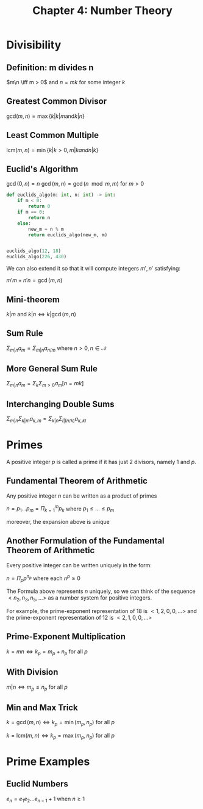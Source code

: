 #+TITLE: Chapter 4: Number Theory

* Divisibility

** Definition: m divides n

$m\n \iff m > 0$ and $n = mk$ for some integer $k$

** Greatest Common Divisor

$\mathrm{gcd}(m,n) = \max\{k | k|m \mathrm{ and } k|n\}$

** Least Common Multiple

$\mathrm{lcm}(m, n) = \min\{k | k > 0, m | k and n | k\}$

** Euclid's Algorithm

$\gcd(0, n) = n$
$\gcd(m, n) = \gcd(n \mod m, m)$ for $m > 0$

#+begin_src python
def euclids_algo(m: int, n: int) -> int:
    if m < 0:
        return 0
    if m == 0:
        return n
    else:
        new_m = n % m
        return euclids_algo(new_m, m)


euclids_algo(12, 18)
euclids_algo(226, 430)
#+end_src

We can also extend it so that it will compute integers $m', n'$ satisfying:

$m'm + n'n = \gcd(m, n)$

** Mini-theorem

$k|m$ and $k|n \iff k | \gcd(m, n)$

** Sum Rule

$\Sigma_{m | n} a_m = \Sigma_{m | n} a_{n / m}$ where $n > 0, n \in \mathcal{N}$

** More General Sum Rule

$\Sigma_{m|n} a_m = \Sigma_k \Sigma_{m > 0} a_m [n = mk]$

** Interchanging Double Sums

$\Sigma_{m | n} \Sigma_{k | m} a_{k, m} = \Sigma_{k | n} \Sigma_{l | (n / k)} a_{k, kl}$

* Primes

A positive integer $p$ is called a prime if it has just 2 divisors, namely 1 and $p$.

** Fundamental Theorem of Arithmetic

Any positive integer $n$ can be written as a product of primes

$n = p_1 ... p_m = \Pi_{k = 1}^m p_k$ where $p_1 \leq ... \leq p_m$

moreover, the expansion above is unique

** Another Formulation of the Fundamental Theorem of Arithmetic

Every positive integer can be written uniquely in the form:

$n = \Pi_p p^{n_p}$ where each $n^p \geq 0$


The Formula above represents $n$ uniquely, so we can think of the sequence $<n_2, n_3, n_5, ...>$ as a number system for positive integers.

For example, the prime-exponent representation of 18 is $<1,2, 0, 0, ...>$ and the prime-exponent representation of 12 is $<2, 1, 0, 0, ...>$

** Prime-Exponent Multiplication

$k = mn \iff k_p = m_p + n_p$ for all $p$

** With Division

$m|n \iff m_p \leq n_p$ for all $p$

** Min and Max Trick

$k = \gcd(m, n) \iff k_p = \min(m_p, n_p)$ for all $p$

$k = \mathrm{lcm}(m, n) \iff k_p = \max(m_p, n_p)$ for all $p$

* Prime Examples

** Euclid Numbers

$e_n = e_1 e_2 ... e_{n - 1} + 1$ when $n \geq 1$
